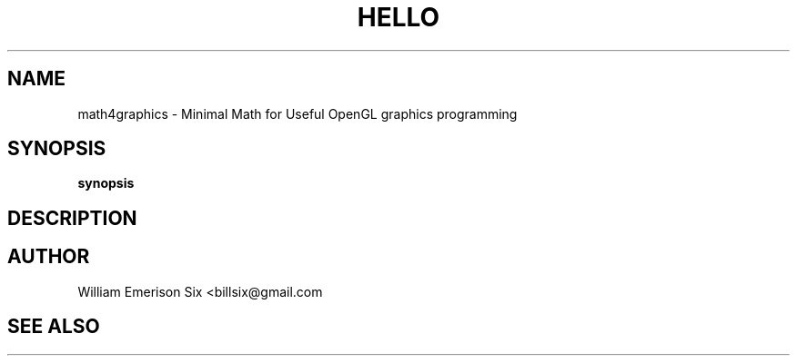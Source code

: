 .TH HELLO 1 "10/9/2016" "(C) William Emerison Six" "William Emerison Six"
.
.SH NAME
math4graphics \- Minimal Math for Useful OpenGL graphics programming
.
.SH SYNOPSIS
.B synopsis
.
.SH DESCRIPTION
.
.SH AUTHOR
William Emerison Six <billsix@gmail.com
.
.SH SEE ALSO
